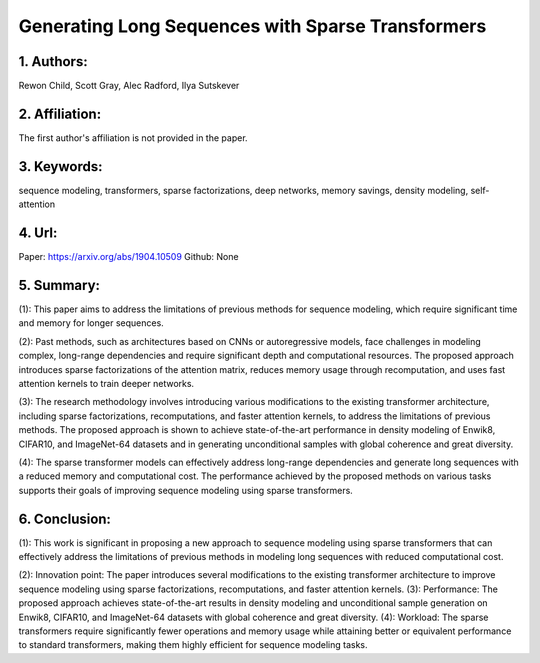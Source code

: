 .. _sparse_tf:

Generating Long Sequences with Sparse Transformers
====================

1. Authors: 
--------------------

Rewon Child, Scott Gray, Alec Radford, Ilya Sutskever

2. Affiliation: 
--------------------

The first author's affiliation is not provided in the paper.

3. Keywords: 
--------------------

sequence modeling, transformers, sparse factorizations, deep networks, memory savings, density modeling, self-attention

4. Url: 
--------------------

Paper: https://arxiv.org/abs/1904.10509 Github: None

5. Summary:
--------------------

(1): This paper aims to address the limitations of previous methods for sequence modeling, which require significant time and memory for longer sequences. 

(2): Past methods, such as architectures based on CNNs or autoregressive models, face challenges in modeling complex, long-range dependencies and require significant depth and computational resources. The proposed approach introduces sparse factorizations of the attention matrix, reduces memory usage through recomputation, and uses fast attention kernels to train deeper networks. 

(3): The research methodology involves introducing various modifications to the existing transformer architecture, including sparse factorizations, recomputations, and faster attention kernels, to address the limitations of previous methods. The proposed approach is shown to achieve state-of-the-art performance in density modeling of Enwik8, CIFAR10, and ImageNet-64 datasets and in generating unconditional samples with global coherence and great diversity. 

(4): The sparse transformer models can effectively address long-range dependencies and generate long sequences with a reduced memory and computational cost. The performance achieved by the proposed methods on various tasks supports their goals of improving sequence modeling using sparse transformers.

6. Conclusion:
--------------------

(1): This work is significant in proposing a new approach to sequence modeling using sparse transformers that can effectively address the limitations of previous methods in modeling long sequences with reduced computational cost.

(2): Innovation point: The paper introduces several modifications to the existing transformer architecture to improve sequence modeling using sparse factorizations, recomputations, and faster attention kernels. (3): Performance: The proposed approach achieves state-of-the-art results in density modeling and unconditional sample generation on Enwik8, CIFAR10, and ImageNet-64 datasets with global coherence and great diversity. (4): Workload: The sparse transformers require significantly fewer operations and memory usage while attaining better or equivalent performance to standard transformers, making them highly efficient for sequence modeling tasks.

